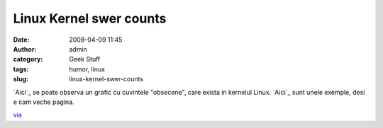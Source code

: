 Linux Kernel swer counts
########################
:date: 2008-04-09 11:45
:author: admin
:category: Geek Stuff
:tags: humor, linux
:slug: linux-kernel-swer-counts

`Aici`_ se poate observa un grafic cu cuvintele "obsecene", care exista
in kernelul Linux. `Aici`_ sunt unele exemple, desi e cam veche pagina.

`via`_

.. _Aici: http://www.vidarholen.net/contents/wordcount/
.. _Aici: http://lkml.org/lkml/1998/10/12/159
.. _via: http://lists.lug.ro/lurker/message/20080408.232056.e49f7f5c.en.html
